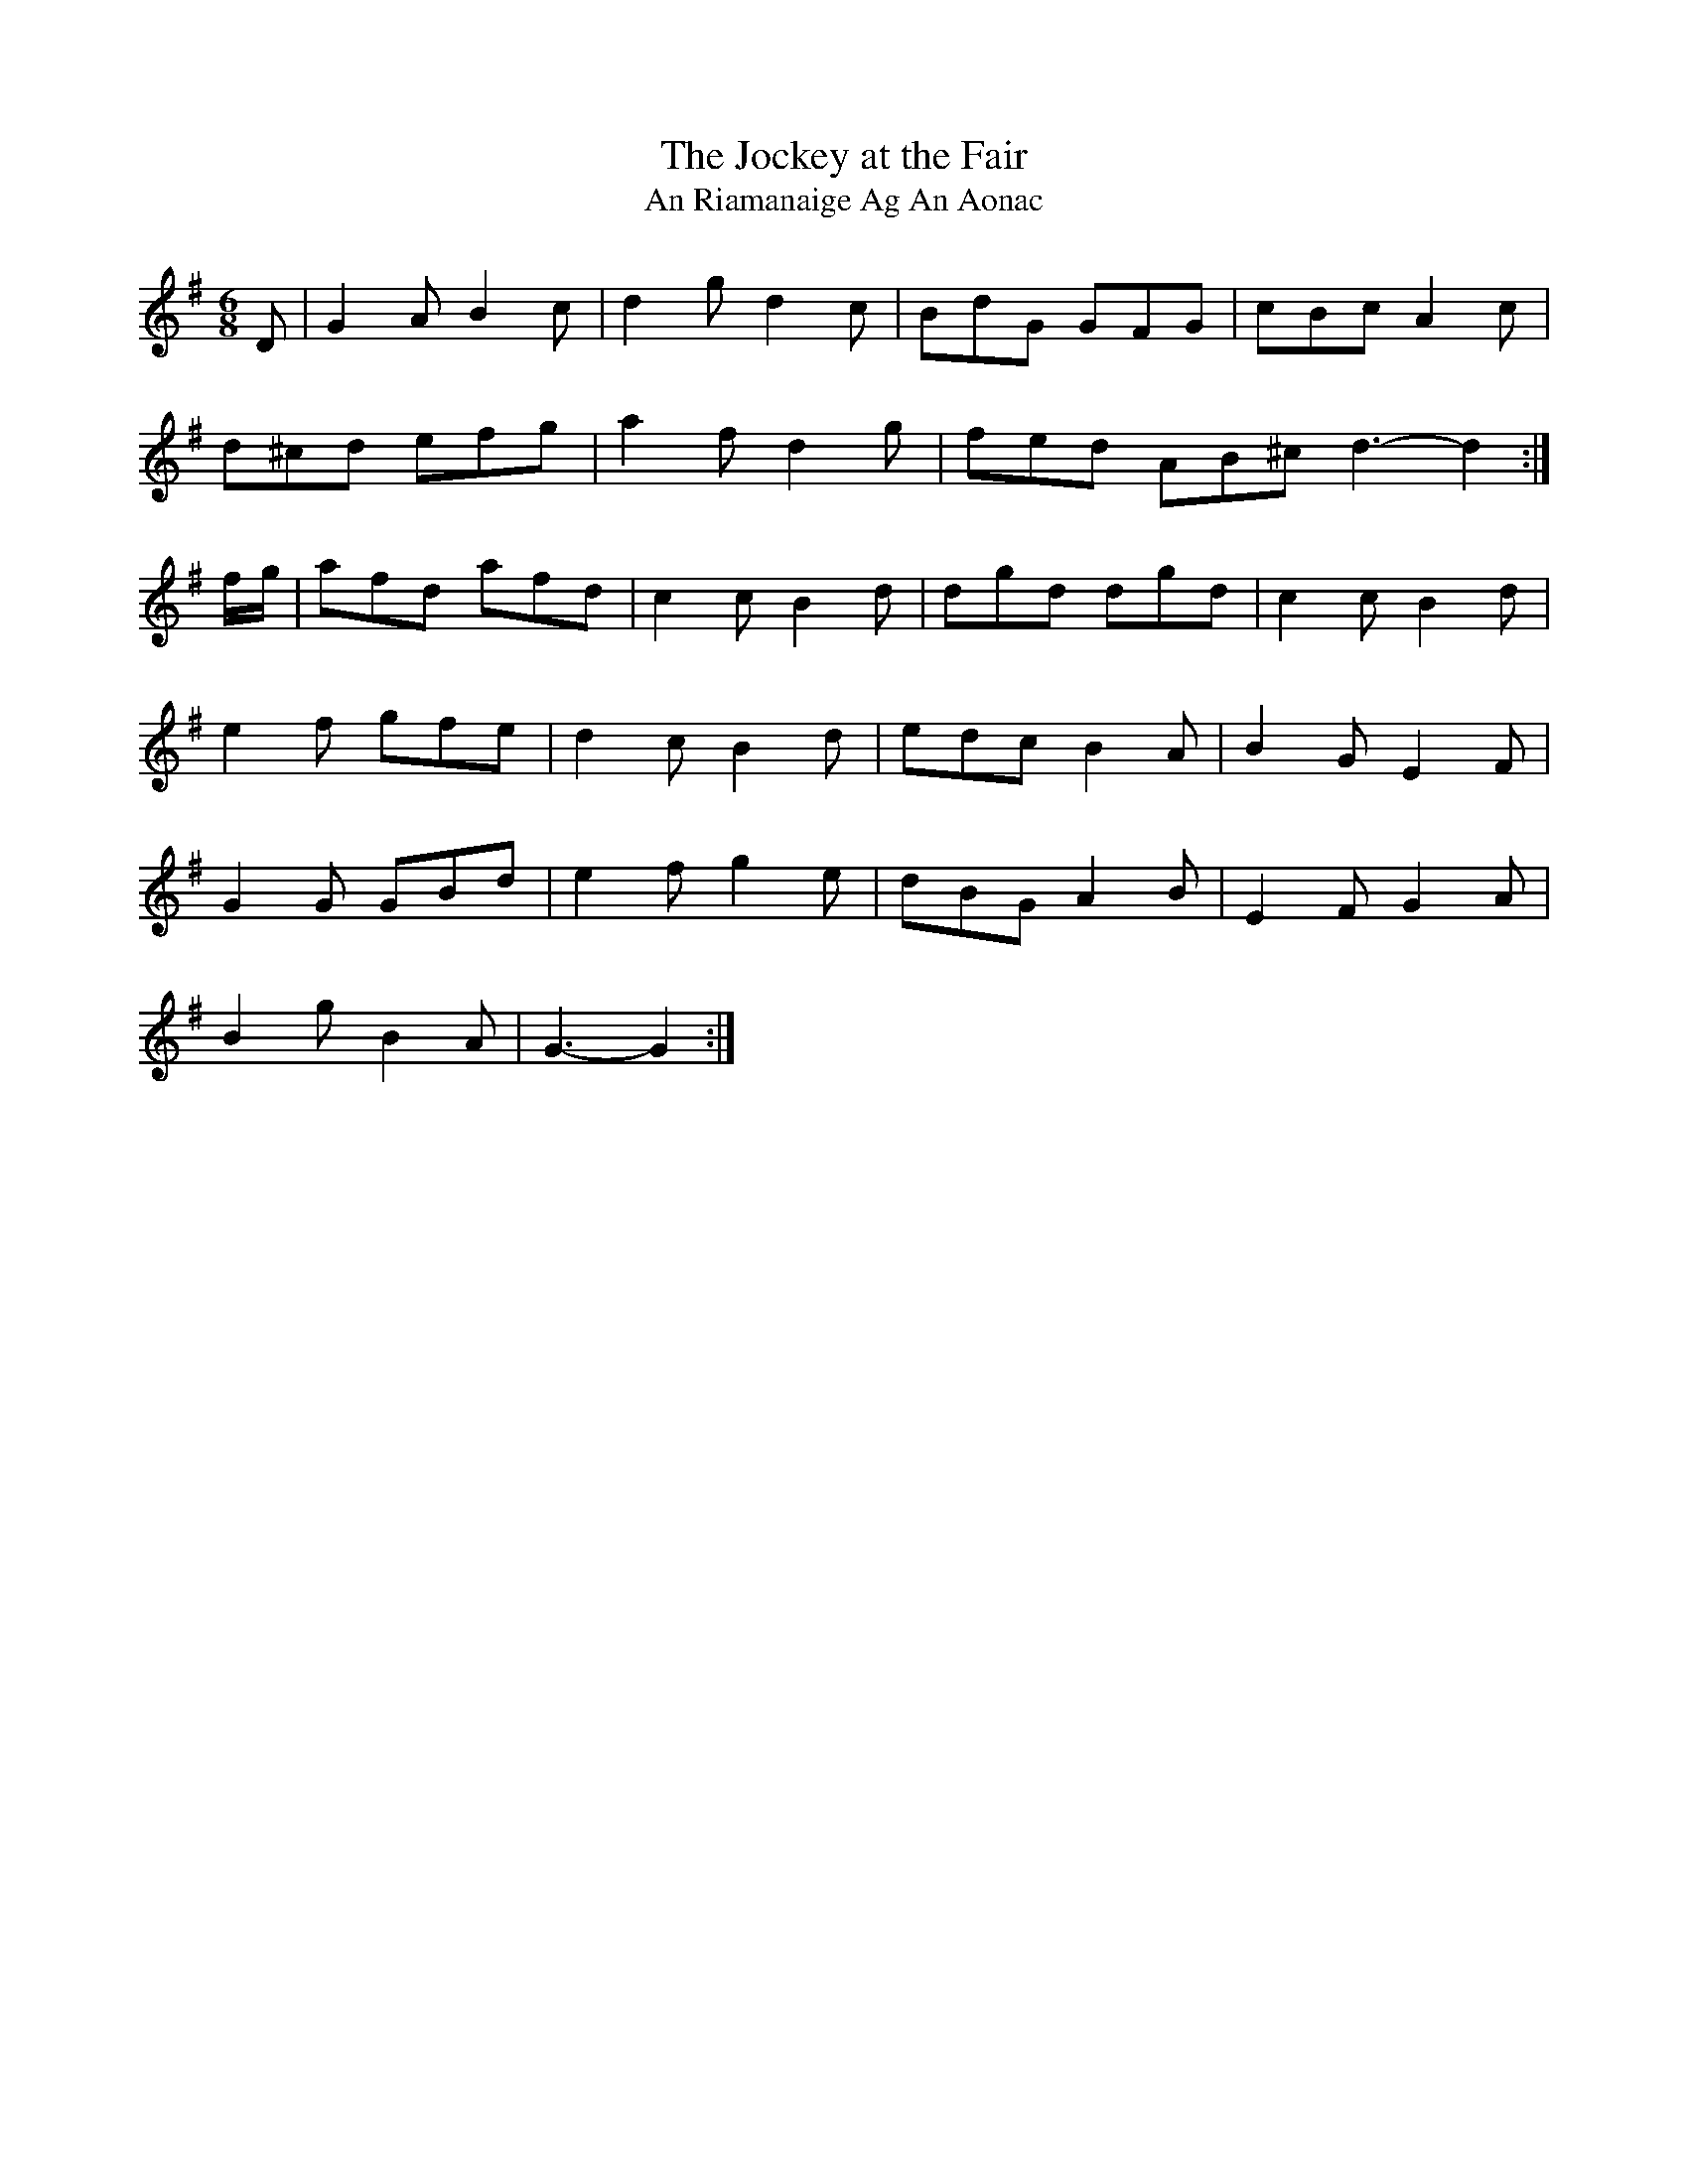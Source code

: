 X:1955
T:The Jockey at the Fair
T:An Riamanaige Ag An Aonac
N:collected by J.O;Neill
S:1796 O'Neill's Music of Ireland
B:O'Neill's 1796
Z:Transcribed by Robert Thorpe (thorpe@skep.com)
Z:ABCMUS 1.0
M:6/8
L:1/8
K:G
D|G2 A B2 c|d2 g d2 c|BdG GFG|cBc A2 c|
d^cd efg|a2 f d2 g|fed AB^c d3-d2:|
f/-g/|afd afd|c2 c B2 d|dgd dgd|c2 c B2 d|
e2 f gfe|d2 c B2 d|edc B2 A|B2 G E2 F|
G2 G GBd|e2 f g2 e|dBG A2 B|E2 F G2 A|
B2 g B2 A|G3-G2:|
